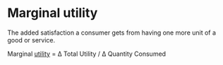* Marginal utility
:PROPERTIES:
:ID:       41637a9c-2e3c-414c-9887-db58af949e59
:END:

The added satisfaction a consumer gets from having one more unit of a good or service.

Marginal [[id:feaf6a8c-9f23-42a2-8278-55a8e7433251][utility]]  = \Delta Total Utility / \Delta Quantity Consumed
